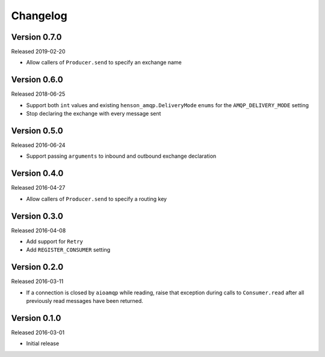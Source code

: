 =========
Changelog
=========

Version 0.7.0
=============

Released 2019-02-20

- Allow callers of ``Producer.send`` to specify an exchange name


Version 0.6.0
=============

Released 2018-06-25

- Support both ``int`` values and existing ``henson_amqp.DeliveryMode`` ``enums``
  for the ``AMQP_DELIVERY_MODE`` setting
- Stop declaring the exchange with every message sent


Version 0.5.0
=============

Released 2016-06-24

- Support passing ``arguments`` to inbound and outbound exchange declaration


Version 0.4.0
=============

Released 2016-04-27

- Allow callers of ``Producer.send`` to specify a routing key


Version 0.3.0
=============

Released 2016-04-08

- Add support for ``Retry``
- Add ``REGISTER_CONSUMER`` setting


Version 0.2.0
=============

Released 2016-03-11

- If a connection is closed by ``aioamqp`` while reading, raise that exception
  during calls to ``Consumer.read`` after all previously read messages have
  been returned.


Version 0.1.0
=============

Released 2016-03-01

- Initial release
